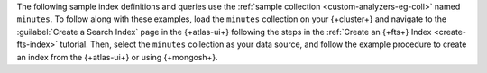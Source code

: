 The following sample index definitions and queries use the :ref:`sample 
collection <custom-analyzers-eg-coll>` named ``minutes``.
To follow along with these examples, load the ``minutes`` collection on your {+cluster+}
and navigate to the :guilabel:`Create a Search Index` page in the {+atlas-ui+} following the steps
in the :ref:`Create an {+fts+} Index <create-fts-index>` tutorial.
Then, select the ``minutes`` collection as your data source, and follow the example procedure 
to create an index from the {+atlas-ui+} or using {+mongosh+}. 